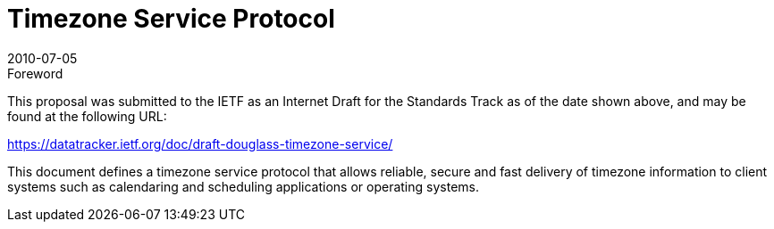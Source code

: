 = Timezone Service Protocol
:docnumber: 1007
:copyright-year: 2010
:language: en
:doctype: administrative
:edition: 1
:status: published
:revdate: 2010-07-05
:published-date: 2010-07-05
:technical-committee: TIMEZONE
:mn-document-class: cc
:mn-output-extensions: xml,html,pdf,rxl
:local-cache-only:

.Foreword

This proposal was submitted to the IETF as an Internet Draft for the Standards Track as
of the date shown above, and may be found at the following URL:

https://datatracker.ietf.org/doc/draft-douglass-timezone-service/

This document defines a timezone service protocol that allows reliable, secure and fast
delivery of timezone information to client systems such as calendaring and scheduling
applications or operating systems.
